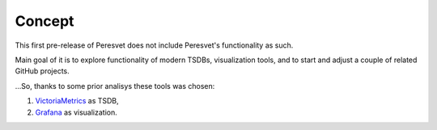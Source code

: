 Concept
=======
This first pre-release of Peresvet does not include Peresvet's functionality as such.  

Main goal of it is to explore functionality of modern TSDBs, visualization tools, and to start and adjust a couple of related GitHub projects.

...So, thanks to some prior analisys these tools was chosen:

#. `VictoriaMetrics <https://victoriametrics.com/>`_ as TSDB, 
#. `Grafana <https://grafana.com/>`_ as visualization.



